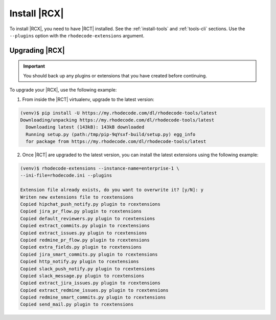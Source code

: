 .. _install-rcx:

Install |RCX|
-------------

To install |RCX|, you need to have |RCT| installed. See the :ref:`install-tools`
and :ref:`tools-cli` sections. Use the ``--plugins`` option with
the ``rhodecode-extensions`` argument.

Upgrading |RCX|
^^^^^^^^^^^^^^^

.. important::

   You should back up any plugins or extensions that you have created before
   continuing.

To upgrade your |RCX|, use the following example:

1. From inside the |RCT| virtualenv, upgrade to the latest version:

.. code-block:: bash

    (venv)$ pip install -U https://my.rhodecode.com/dl/rhodecode-tools/latest
    Downloading/unpacking https://my.rhodecode.com/dl/rhodecode-tools/latest
      Downloading latest (143kB): 143kB downloaded
      Running setup.py (path:/tmp/pip-9qYsxf-build/setup.py) egg_info
      for package from https://my.rhodecode.com/dl/rhodecode-tools/latest

2. Once |RCT| are upgraded to the latest version, you can install the latest
   extensions using the following example:

.. code-block:: bash

    (venv)$ rhodecode-extensions --instance-name=enterprise-1 \
    --ini-file=rhodecode.ini --plugins

    Extension file already exists, do you want to overwrite it? [y/N]: y
    Writen new extensions file to rcextensions
    Copied hipchat_push_notify.py plugin to rcextensions
    Copied jira_pr_flow.py plugin to rcextensions
    Copied default_reviewers.py plugin to rcextensions
    Copied extract_commits.py plugin to rcextensions
    Copied extract_issues.py plugin to rcextensions
    Copied redmine_pr_flow.py plugin to rcextensions
    Copied extra_fields.py plugin to rcextensions
    Copied jira_smart_commits.py plugin to rcextensions
    Copied http_notify.py plugin to rcextensions
    Copied slack_push_notify.py plugin to rcextensions
    Copied slack_message.py plugin to rcextensions
    Copied extract_jira_issues.py plugin to rcextensions
    Copied extract_redmine_issues.py plugin to rcextensions
    Copied redmine_smart_commits.py plugin to rcextensions
    Copied send_mail.py plugin to rcextensions


